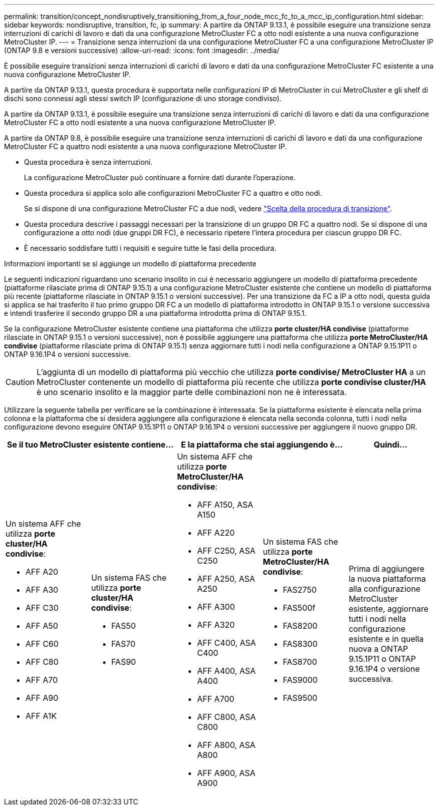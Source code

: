 ---
permalink: transition/concept_nondisruptively_transitioning_from_a_four_node_mcc_fc_to_a_mcc_ip_configuration.html 
sidebar: sidebar 
keywords: nondisruptive, transition, fc, ip 
summary: A partire da ONTAP 9.13.1, è possibile eseguire una transizione senza interruzioni di carichi di lavoro e dati da una configurazione MetroCluster FC a otto nodi esistente a una nuova configurazione MetroCluster IP. 
---
= Transizione senza interruzioni da una configurazione MetroCluster FC a una configurazione MetroCluster IP (ONTAP 9.8 e versioni successive)
:allow-uri-read: 
:icons: font
:imagesdir: ../media/


[role="lead"]
È possibile eseguire transizioni senza interruzioni di carichi di lavoro e dati da una configurazione MetroCluster FC esistente a una nuova configurazione MetroCluster IP.

A partire da ONTAP 9.13.1, questa procedura è supportata nelle configurazioni IP di MetroCluster in cui MetroCluster e gli shelf di dischi sono connessi agli stessi switch IP (configurazione di uno storage condiviso).

A partire da ONTAP 9.13.1, è possibile eseguire una transizione senza interruzioni di carichi di lavoro e dati da una configurazione MetroCluster FC a otto nodi esistente a una nuova configurazione MetroCluster IP.

A partire da ONTAP 9.8, è possibile eseguire una transizione senza interruzioni di carichi di lavoro e dati da una configurazione MetroCluster FC a quattro nodi esistente a una nuova configurazione MetroCluster IP.

* Questa procedura è senza interruzioni.
+
La configurazione MetroCluster può continuare a fornire dati durante l'operazione.

* Questa procedura si applica solo alle configurazioni MetroCluster FC a quattro e otto nodi.
+
Se si dispone di una configurazione MetroCluster FC a due nodi, vedere link:concept_choosing_your_transition_procedure_mcc_transition.html["Scelta della procedura di transizione"].

* Questa procedura descrive i passaggi necessari per la transizione di un gruppo DR FC a quattro nodi. Se si dispone di una configurazione a otto nodi (due gruppi DR FC), è necessario ripetere l'intera procedura per ciascun gruppo DR FC.
* È necessario soddisfare tutti i requisiti e seguire tutte le fasi della procedura.


.Informazioni importanti se si aggiunge un modello di piattaforma precedente
Le seguenti indicazioni riguardano uno scenario insolito in cui è necessario aggiungere un modello di piattaforma precedente (piattaforme rilasciate prima di ONTAP 9.15.1) a una configurazione MetroCluster esistente che contiene un modello di piattaforma più recente (piattaforme rilasciate in ONTAP 9.15.1 o versioni successive).  Per una transizione da FC a IP a otto nodi, questa guida si applica se hai trasferito il tuo primo gruppo DR FC a un modello di piattaforma introdotto in ONTAP 9.15.1 o versione successiva e intendi trasferire il secondo gruppo DR a una piattaforma introdotta prima di ONTAP 9.15.1.

Se la configurazione MetroCluster esistente contiene una piattaforma che utilizza *porte cluster/HA condivise* (piattaforme rilasciate in ONTAP 9.15.1 o versioni successive), non è possibile aggiungere una piattaforma che utilizza *porte MetroCluster/HA condivise* (piattaforme rilasciate prima di ONTAP 9.15.1) senza aggiornare tutti i nodi nella configurazione a ONTAP 9.15.1P11 o ONTAP 9.16.1P4 o versioni successive.

[CAUTION]
====
L'aggiunta di un modello di piattaforma più vecchio che utilizza *porte condivise/ MetroCluster HA* a un MetroCluster contenente un modello di piattaforma più recente che utilizza *porte condivise cluster/HA* è uno scenario insolito e la maggior parte delle combinazioni non ne è interessata.

====
Utilizzare la seguente tabella per verificare se la combinazione è interessata.  Se la piattaforma esistente è elencata nella prima colonna e la piattaforma che si desidera aggiungere alla configurazione è elencata nella seconda colonna, tutti i nodi nella configurazione devono eseguire ONTAP 9.15.1P11 o ONTAP 9.16.1P4 o versioni successive per aggiungere il nuovo gruppo DR.

[cols="20,20,20,20,20"]
|===
2+| Se il tuo MetroCluster esistente contiene... 2+| E la piattaforma che stai aggiungendo è... | Quindi... 


 a| 
Un sistema AFF che utilizza *porte cluster/HA condivise*:

* AFF A20
* AFF A30
* AFF C30
* AFF A50
* AFF C60
* AFF C80
* AFF A70
* AFF A90
* AFF A1K

 a| 
Un sistema FAS che utilizza *porte cluster/HA condivise*:

* FAS50
* FAS70
* FAS90

 a| 
Un sistema AFF che utilizza *porte MetroCluster/HA condivise*:

* AFF A150, ASA A150
* AFF A220
* AFF C250, ASA C250
* AFF A250, ASA A250
* AFF A300
* AFF A320
* AFF C400, ASA C400
* AFF A400, ASA A400
* AFF A700
* AFF C800, ASA C800
* AFF A800, ASA A800
* AFF A900, ASA A900

 a| 
Un sistema FAS che utilizza *porte MetroCluster/HA condivise*:

* FAS2750
* FAS500f
* FAS8200
* FAS8300
* FAS8700
* FAS9000
* FAS9500

| Prima di aggiungere la nuova piattaforma alla configurazione MetroCluster esistente, aggiornare tutti i nodi nella configurazione esistente e in quella nuova a ONTAP 9.15.1P11 o ONTAP 9.16.1P4 o versione successiva. 
|===
